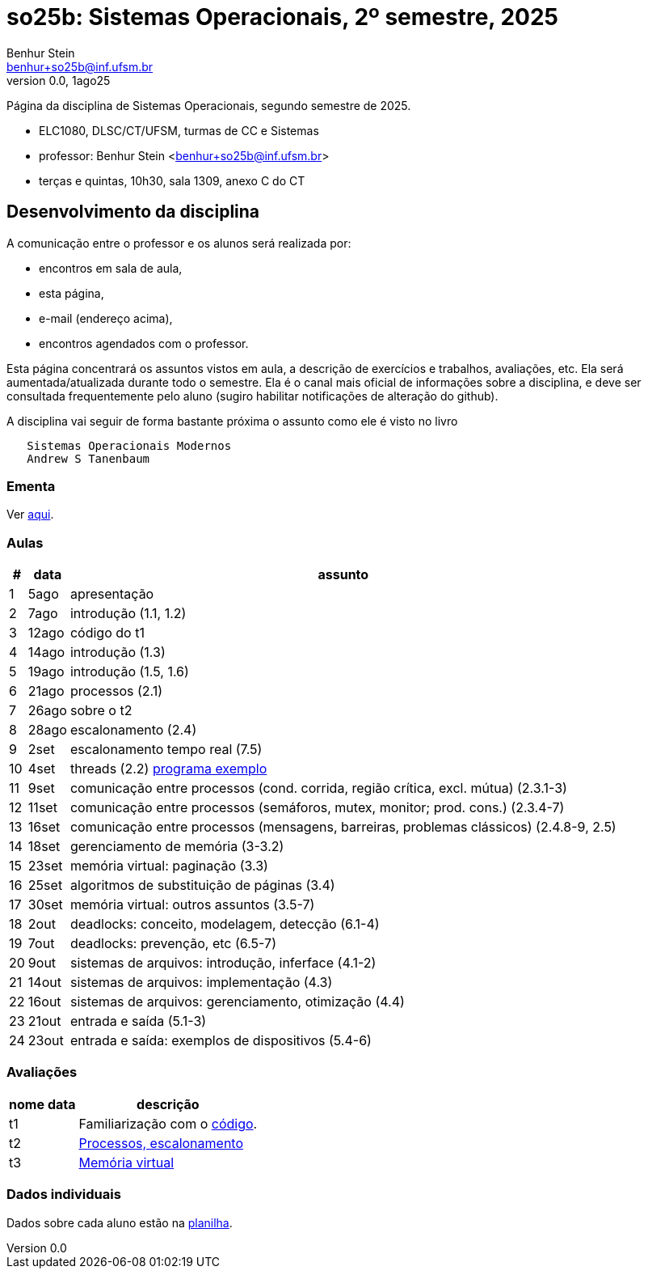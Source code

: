 = so25b: Sistemas Operacionais, 2º semestre, 2025
Benhur Stein <benhur+so25b@inf.ufsm.br>
v0.0, 1ago25

Página da disciplina de Sistemas Operacionais, segundo semestre de 2025.

[sidebar]
[no-bullet]
* ELC1080, DLSC/CT/UFSM, turmas de CC e Sistemas
* professor: Benhur Stein <benhur+so25b@inf.ufsm.br>
* terças e quintas, 10h30, sala 1309, anexo C do CT


== Desenvolvimento da disciplina

A comunicação entre o professor e os alunos será realizada por:

- encontros em sala de aula,
- esta página,
- e-mail (endereço acima),
- encontros agendados com o professor.

Esta página concentrará os assuntos vistos em aula, a descrição de exercícios e trabalhos, avaliações, etc.
Ela será aumentada/atualizada durante todo o semestre.
Ela é o canal mais oficial de informações sobre a disciplina, e deve ser consultada frequentemente pelo aluno (sugiro habilitar notificações de alteração do github).

A disciplina vai seguir de forma bastante próxima o assunto como ele é visto no livro
```
   Sistemas Operacionais Modernos
   Andrew S Tanenbaum
```

### Ementa

Ver https://www.ufsm.br/ementario/disciplinas/ELC1080/[aqui].

### Aulas

[%autowidth]
|===
|  # | data  | assunto

|  1 | 5ago  | apresentação
|  2 | 7ago  | introdução (1.1, 1.2)
|  3 | 12ago | código do t1
|  4 | 14ago | introdução (1.3)
|  5 | 19ago | introdução (1.5, 1.6)
|  6 | 21ago | processos (2.1)
|  7 | 26ago | sobre o t2
|  8 | 28ago | escalonamento (2.4)
|  9 |  2set | escalonamento tempo real (7.5)
| 10 |  4set | threads (2.2) link:Complementos/tst_thr.c[programa exemplo]
| 11 |  9set | comunicação entre processos (cond. corrida, região crítica, excl. mútua) (2.3.1-3)
| 12 | 11set | comunicação entre processos (semáforos, mutex, monitor; prod. cons.) (2.3.4-7)
| 13 | 16set | comunicação entre processos (mensagens, barreiras, problemas clássicos) (2.4.8-9, 2.5)
| 14 | 18set | gerenciamento de memória (3-3.2)
| 15 | 23set | memória virtual: paginação (3.3)
| 16 | 25set | algoritmos de substituição de páginas (3.4)
| 17 | 30set | memória virtual: outros assuntos (3.5-7)
| 18 |  2out | deadlocks: conceito, modelagem, detecção (6.1-4)
| 19 |  7out | deadlocks: prevenção, etc (6.5-7)
| 20 |  9out | sistemas de arquivos: introdução, inferface (4.1-2)
| 21 | 14out | sistemas de arquivos: implementação (4.3)
| 22 | 16out | sistemas de arquivos: gerenciamento, otimização (4.4)
| 23 | 21out | entrada e saída (5.1-3)
| 24 | 23out | entrada e saída: exemplos de dispositivos (5.4-6)
|===

### Avaliações

[%autowidth]
|===
| nome | data  | descrição

| t1   |       | Familiarização com o link:Trabalhos/t1[código].
| t2   |       | link:Trabalhos/t2[Processos, escalonamento]
| t3   |       | link:Trabalhos/t3[Memória virtual]
|===

### Dados individuais

Dados sobre cada aluno estão na https://docs.google.com/spreadsheets/d/1BUePsr6-BJ0bhQDHo9YakGwzyZHLKRrVycYc7bjFJ6w/edit?usp=sharing[planilha].




